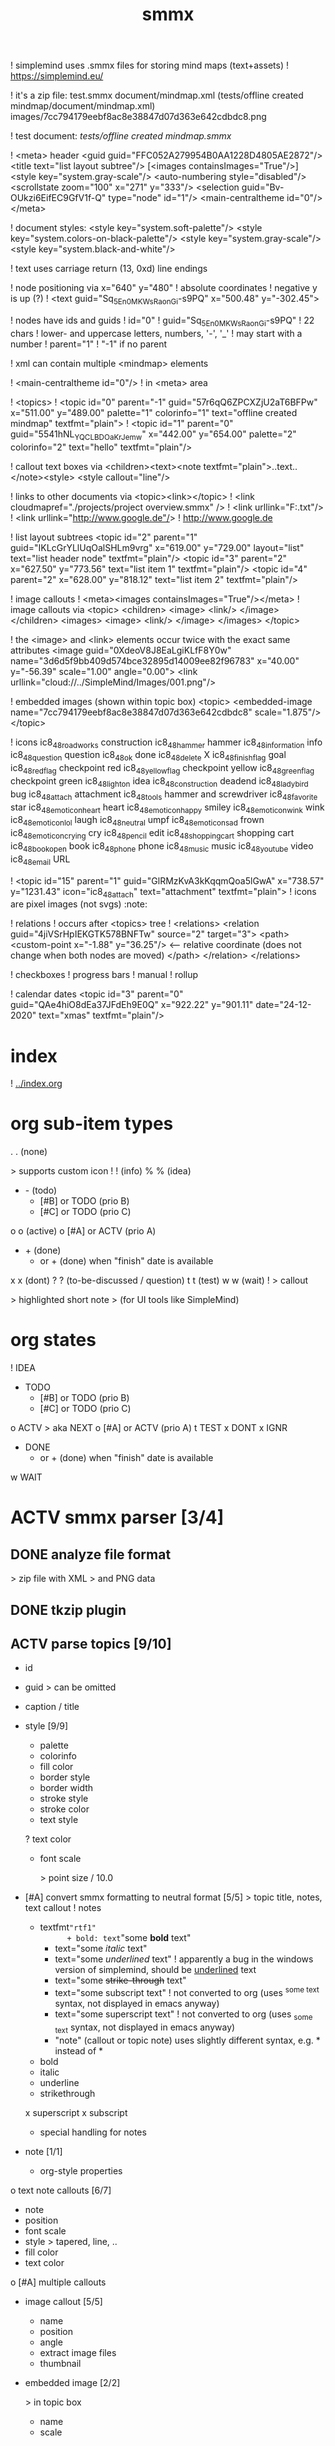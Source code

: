 ﻿#+TITLE: smmx
#+smmx-root-position: 379.71;543.7
#+smmx-style-key: system.black-and-white
#+smmx-info-position: 0;-70
#+TODO: IDEA TODO ACTV TEST DONT IGNR NOTE QUES | DONE

! simplemind uses .smmx files for storing mind maps (text+assets)
   ! https://simplemind.eu/


! it's a zip file:
   test.smmx
   document/mindmap.xml  (tests/offline created mindmap/document/mindmap.xml)
   images/7cc794179eebf8ac8e38847d07d363e642cdbdc8.png

! test document: [[tests/offline created mindmap.smmx]]

! <meta> header
   <guid guid="FFC052A279954B0AA1228D4805AE2872"/>
   <title text="list layout subtree"/>
   [<images containsImages="True"/>]
   <style key="system.gray-scale"/>
   <auto-numbering style="disabled"/>
   <scrollstate zoom="100" x="271" y="333"/>
   <selection guid="Bv-OUkzi6EifEC9GfV1f-Q" type="node" id="1"/>
   <main-centraltheme id="0"/>
   </meta>

! document styles:
   <style key="system.soft-palette"/>
   <style key="system.colors-on-black-palette"/>
   <style key="system.gray-scale"/>
   <style key="system.black-and-white"/>

! text uses carriage return (13, 0xd) line endings

! node positioning via x="640" y="480"
   ! absolute coordinates
   ! negative y is up (?)
      ! <text guid="Sq_5En0MKWsRaonGi-s9PQ" x="500.48" y="-302.45">


! nodes have ids and guids
   ! id="0"
   ! guid="Sq_5En0MKWsRaonGi-s9PQ"
      ! 22 chars
      ! lower- and uppercase letters, numbers, '-', '_'
      ! may start with a number
   ! parent="1"
      ! "-1" if no parent


! xml can contain multiple <mindmap> elements

! <main-centraltheme id="0"/>
   ! in <meta> area


! <topics>
   ! <topic id="0" parent="-1" guid="57r6qQ6ZPCXZjU2aT6BFPw" x="511.00" y="489.00" palette="1" colorinfo="1" text="offline created mindmap" textfmt="plain">
   ! <topic id="1" parent="0" guid="5541hNL_YQCLBDOaKrJemw" x="442.00" y="654.00" palette="2" colorinfo="2" text="hello" textfmt="plain"/>


! callout text boxes via <children><text><note textfmt="plain">..text..</note><style>
   <style callout="line"/>

! links to other documents via <topic><link></topic>
   ! <link cloudmapref="./projects/project overview.smmx" />
   ! <link urllink="F:\tmp\bla.txt"/>
   ! <link urllink="http://www.google.de"/>
      ! http://www.google.de


! list layout subtrees
   <topic id="2" parent="1" guid="IKLcGrYLlUqOalSHLm9vrg" x="619.00" y="729.00" layout="list" text="list header node" textfmt="plain"/>
   <topic id="3" parent="2" x="627.50" y="773.56" text="list item 1" textfmt="plain"/>
   <topic id="4" parent="2" x="628.00" y="818.12" text="list item 2" textfmt="plain"/>

! image callouts
   ! <meta><images containsImages="True"/></meta>
   ! image callouts via
      <topic>
      <children>
      <image>
      <link/>
      </image>
      </children>
      <images>
      <image>
      <link/>
      </image>
      </images>
      </topic>

      ! the <image> and <link> elements occur twice with the exact same attributes
         <image guid="0XdeoV8J8EaLgiKLfF8Y0w" name="3d6d5f9bb409d574bce32895d14009ee82f96783" x="40.00" y="-56.39" scale="1.00" angle="0.00">
         <link urllink="cloud://../SimpleMind/Images/001.png"/>


! embedded images (shown within topic box)
   <topic>
   <embedded-image name="7cc794179eebf8ac8e38847d07d363e642cdbdc8" scale="1.875"/>
   </topic>

! icons
   ic8_48_roadworks       construction
   ic8_48_hammer          hammer
   ic8_48_information     info
   ic8_48_question        question
   ic8_48_ok              done
   ic8_48_delete          X
   ic8_48_finish_flag     goal
   ic8_48_red_flag        checkpoint red
   ic8_48_yellow_flag     checkpoint yellow
   ic8_48_green_flag      checkpoint green
   ic8_48_light_on        idea
   ic8_48_construction    deadend
   ic8_48_ladybird        bug
   ic8_48_attach          attachment
   ic8_48_tools           hammer and screwdriver
   ic8_48_favorite        star
   ic8_48_emoticon_heart  heart
   ic8_48_emoticon_happy  smiley
   ic8_48_emoticon_wink   wink
   ic8_48_emoticon_lol    laugh
   ic8_48_neutral         umpf
   ic8_48_emoticon_sad    frown
   ic8_48_emoticon_crying cry
   ic8_48_pencil          edit
   ic8_48_shopping_cart   shopping cart
   ic8_48_book_open       book
   ic8_48_phone           phone
   ic8_48_music           music
   ic8_48_youtube         video
   ic8_48_email           URL

    ! <topic id="15" parent="1" guid="GlRMzKvA3kKqqmQoa5lGwA" x="738.57" y="1231.43" icon="ic8_48_attach" text="attachment" textfmt="plain">
    ! icons are pixel images (not svgs)                                  :note:


! relations
   ! occurs after <topics> tree
   ! <relations>
      <relation guid="4jiVSrHpIEKGTK578BNFTw" source="2" target="3">
      <path>
      <custom-point x="-1.88" y="36.25"/>   <--  relative coordinate (does not change when both nodes are moved)
      </path>
      </relation>
      </relations>


! checkboxes
! progress bars
    ! manual
    ! rollup


! calendar dates
   <topic id="3" parent="0" guid="QAe4hiO8dEa37JFdEh9E0Q" x="922.22" y="901.11" date="24-12-2020" text="xmas" textfmt="plain"/>
* index
   :PROPERTIES:
   :was-main: t
   :smmx-position: 258.93;431.02
   :smmx-icon: arrow_left
   :END:
   ! [[../index.org]]

* org sub-item types
   :PROPERTIES:
   :was-main: t
   :smmx-position: 974.34;-326.47
   :smmx-list: t
   :END:
   . . (none)
      :PROPERTIES:
      :smmx-text-callout-position: 83.08;-41.55
      :END:
      > supports custom icon
   ! ! (info)
   % % (idea)
   - -  (todo)
            - [#B] or TODO (prio B)
            - [#C] or TODO (prio C)
   o o (active)
            o [#A] or ACTV (prio A)
   - + (done)
            + or + (done) when "finish" date is available
   x x (dont)
   ? ? (to-be-discussed / question)
   t t (test)
   w w (wait)
   ! > callout
      :PROPERTIES:
      :smmx-text-callout-position: 87.85;-60.4
      :END:
      > highlighted short note
      > (for UI tools like SimpleMind)

* org states
   :PROPERTIES:
   :was-main: t
   :smmx-position: 608.69;-174.13
   :smmx-list: t
   :END:
   ! IDEA
   - TODO
            - [#B] or TODO (prio B)
            - [#C] or TODO (prio C)
   o ACTV
      > aka NEXT
            o [#A] or ACTV (prio A)
   t TEST
   x DONT
   x IGNR
   - DONE
            + or + (done) when "finish" date is available
   w WAIT





* ACTV smmx parser [3/4] 
** DONE analyze file format
    > zip file with XML
    > and PNG data

** DONE tkzip plugin

** ACTV parse topics [9/10] 
    + id
    + guid
       > can be omitted
    + caption / title
    + style [9/9] 
       :PROPERTIES:
       :hide: 
       :END:
       + palette
       + colorinfo
       + fill color
       + border style
       + border width
       + stroke style
       + stroke color
       + text style
       ? text color
       + font scale
          :PROPERTIES:
          :smmx-text-callout-position: 34.55;-49.64
          :END:
          > point size / 10.0
    + [#A] convert smmx formatting to neutral format [5/5] 
       > topic title, notes, text callout
       ! notes
          + textfmt="rtf1"
                 + bold: text="some *bold* text"
                 + text="some /italic/ text"
                 + text="some /underlined/ text"
                    ! apparently a bug in the windows version of simplemind, should be _underlined_ text
                 + text="some +strike-through+ text"
                 + text="some subscript text"
                    ! not converted to org (uses ^{some text} syntax, not displayed in emacs anyway)
                 + text="some superscript text"
                    ! not converted to org (uses _{some text} syntax, not displayed in emacs anyway)
                 + "note" (callout or topic note) uses slightly different syntax, e.g. * instead of *
       + bold
       + italic
       + underline
       + strikethrough
       x superscript
       x subscript
       + special handling for notes
    + note [1/1] 
       :PROPERTIES:
       :hide: 
       :END:
       + org-style properties
    o text note callouts [6/7] 
       + note
       + position
       + font scale
       + style
          > tapered, line, ..
       + fill color
       + text color
       o [#A] multiple callouts
    + image callout [5/5] 
       :PROPERTIES:
       :hide: 
       :END:
       + name
       + position
       + angle
       + extract image files
       + thumbnail
    + embedded image [2/2] 
       :PROPERTIES:
       :hide: 
       :END:
       > in topic box
       + name
       + scale
    + calendar date


** DONE parse relations [5/5] 
    :PROPERTIES:
    :hide: 
    :END:
    + any
    + parent
    + text callout [2/2] 
       + position
       + style [3/3] 
          > tapered, line, ..
          + textcolor
          + fillcolor
          + font scale
    + custom curve point
    + style [5/5] 
       :PROPERTIES:
       :hide: 
       :END:
       + shape
       + arrows
       + line style
       + line width
       + color


* DONE smmx to md [7/7] 
** DONE outline headers
** DONE list subtrees
** DONE topic note

** DONE text notes [1/1] 
    :PROPERTIES:
    :hide: 
    :END:
    + single note
    x multiple notes


** DONE image [2/2] 
    + callout
    + embedded


** DONE links [1/1] 
    :PROPERTIES:
    :hide: 
    :END:
    + replace .smmx by .html or .md


** DONE xrefs [3/3] 
    :PROPERTIES:
    :hide: 
    :END:
    + relations
    + parent-relation
    + relation callouts


* DONE org parser [7/7] 
** DONE global properties
    configurable task names

** DONE document title
    :PROPERTIES:
    :smmx-text-callout-position: 47.78;-45.84
    :END:
    > #+TITLE: My Document


** DONE item header + meta data [4/4] 
    :PROPERTIES:
    :hide: 
    :END:
    + state
    + tags [2/2] 
       :PROPERTIES:
       :hide: 
       :END:
       + before title
          > my preference
       + after title
          > org-mode col 73
    + priority
    + rollup progress [3/3] 
       :PROPERTIES:
       :hide: 
       :END:
       * myitem [2/3]
       * myitem [50%]
       + percent
       + item count
       + recursive option
          > cookie_data property


** DONE nested headers **
** DONE general info nodes
    > above todo items
    > for arbitrary quick notes

** DONE todo.txt style task trees
    > !.-toxw+?>


** DONE node line data [6/6] 
    + text / note
    + callout lines
       > > callout
    + links
    x anchors <<>>
    + properties
       :PROPERTIES:
       :effort: 01:00
       :ordered: t
       :blocker: previous-sibling    or task_id
       :priority: 1000
       :allocate: dev
       :resource_id: doc
       :limits: { dailymax 6.4h }
       :smmx-text-callout-position: 36.6;-73.21
       :END:
       > time tracking
       > effort estimation
       > project planning
       > (taskjuggler)
       or
       CLOSED: <2020-12-24>
       clock time
       http://www.personal.psu.edu/bam49/notebook/org-mode-for-research/
       taskjuggler
       https://orgmode.org/worg/org-tutorials/org-taskjuggler.html
       http://taskjuggler.org/tj3/manual/Installation.html
       * mytask
       *** Peter Murphy

    + plan [4/4] 
       :PROPERTIES:
       :hide: 
       :END:
       + SCHEDULED
       + DEADLINE
       + build task dependencies
       + build resource list [1/1] 
          :PROPERTIES:
          :hide: 
          :END:
          x groups
             > use tags instead,
             > e.g. devs, hw, sw, pm, ..
          + resource availability [1/1] 
             > may be bound by
             > other projects
             + avail property
                > or limits extension
    + timestamps [3/3] 
       :PROPERTIES:
       :hide: 
       :END:
       + creation date
          > ! 06Jan2020
       + mod. dates
          > ! C:07Jan2020
       + finish date
          > ! F:06Jan2020


* TODO org to org [0/1] 
   :PROPERTIES:
   :smmx-text-callout-position: 30.83;54.92
   :END:
   > echo

** ACTV cmdline options [1/3] 
    + filter
    o [#A] remove smmx properties
    o [#A] stop recursion at norecurse property


* ACTV org to smmx [8/13] 

** DONE layout [5/5] 
    :PROPERTIES:
    :smmx-relation: target="org-sub-item-types" position=-54.29;-334.04 text="see" text-position=10.86;1.55 text-color=#ffffff text-fill-color=#d20000
    :smmx-relation: target="org-states" position=-85.22;-290.49 text="see" text-position=-6.21;-4.66 text-color=#ffffff text-fill-color=#d20000
    :END:
    + use topdown layout
    + create pages when number of toplevel nodes exceeds 20
       > page nodes
    + global #+smmx-layout+ property
    + allow freeform layout when all nodes have positions
    + switch to list layout for child_nodes
       > todo.txt style trees


** DONE info nodes [3/3] 
    :PROPERTIES:
    :hide: 
    :smmx-text-callout-position: 54.41;-47.7
    :END:
    > before first task node
    ! virtual, not present in .org view
    + move info nodes to info main node
    + as "info" topic org note
    + or as "info" topic subtree (list)


** DONE root node [2/2] 
    ! virtual, not present in .org view
    + store global properties in note
    + store position in global property [1/1] 
       + #+smmx-root-position


** DONE main nodes
    > other freeform nodes


** IGNR item organization?
    :PROPERTIES:
    :hide: 
    :END:
    ! sort by tag, then by sequence index
    - by tag ? [0/1] 
       - [#B] need tag hierarchy [0/1] 
          - [#C] use tag order
    - by date ?


** DONE topic names [1/1] 
    :PROPERTIES:
    :hide: 
    :END:
    X adaptive font size
       > long title = small font
       + already done by ui
    x abbreviate
       :PROPERTIES:
       :smmx-text-callout-position: 65;-45.28
       :END:
       > remaining text becomes note
       ! can’t do that, needed for conversion back to .org
    + keep as-is


** ACTV progress [2/3] 
    + count
    o [#A] percent
    + cookie-data recursive


** DONE text lines [2/2] 
    > note
    + store textlines in note
    + [#A] convert org formatting to smmx [4/4] 
       :PROPERTIES:
       :hide: 
       :END:
       + bold
       + italic
       + underline
       + strikethrough


** DONE meta info [12/12] 
    :PROPERTIES:
    :hide: 
    :smmx-text-callout-position: 78.79;-49.79
    :END:
    > *store in note as org properties*
    + org-prio
       :PROPERTIES:
       :smmx-text-callout-position: 45;-44.95
       :END:
       > priority (A, B, C)
    + org-tags
       :PROPERTIES:
       :smmx-text-callout-position: 25;-49.11
       :END:
       > :tag:list:
    x original sequence index
    + org-scheduled
       :PROPERTIES:
       :smmx-text-callout-position: 4.17;-52.45
       :END:
       > SCHEDULED:
    + org-deadline
       > DEADLINE:
    x org-num-spaces
    x org-num-asterisks
    + org-layout list
       :PROPERTIES:
       :smmx-text-callout-position: 62.22;-49.95
       :END:
       > todo list style child nodes
    + org-empty-line-after-node
    + ! date
    + ! Cdate
       :PROPERTIES:
       :smmx-text-callout-position: 63.28;-49.79
       :END:
       > multiple occurences
    + ! Fdate
    + generic properties
       ! task_id, resource_id, allocate, vacation, ..
          :PROPERTIES:
          :smmx-text-callout-position: 40;-51.45
          :smmx-text-callout-fill-color: #ffffff
          :END:
          > e.g. taskjuggler attribs
    + smmx-calendar-date-type
       :PROPERTIES:
       :smmx-text-callout-position: 12.22;-46.61
       :END:
       > scheduled, deadline, create, finish
    + restore smmx attribs from properties [16/16] 
       :PROPERTIES:
       :hide: 
       :END:
       + global properties [3/3] 
          + #+smmx-info-position
             :PROPERTIES:
             :smmx-text-callout-position: -15.56;-47.72
             :END:
             > x;y
          + #+smmx-root-position
          + #+smmx-style-key
       + smmx-position
       + smmx-palette
       + smmx-colorinfo
       + smmx-icon
       + smmx-text-style
       + smmx-font-scale
       + smmx-list
       + smmx-list-md
       + smmx-hull-visible
       + smmx-collapsed [1/1] 
          + hide
             :PROPERTIES:
             :smmx-text-callout-position: 10;-47.72
             :END:
             > preferred name
       + smmx-fill-color
       + smmx-border-style
       + smmx-border-width
       + smmx-stroke-style
       + smmx-stroke-color
       x smmx-calendar-date


** DONE icon [3/3] 
    + state to icon [2/2] 
       + child nodes
       + sub tree nodes
    + restore from smmx-icon

    + resource_id [2/2] 
       + resource_type [5/5] 
          :PROPERTIES:
          :smmx-text-callout-position: 28.18;-51.46
          :END:
          > taskjuggler extension
          + male
          + female
          + group
          + manager
          + dev
       + generic resource icon
          :PROPERTIES:
          :smmx-text-callout-position: 48.32;-48.82
          :END:
          > unspecified :resource_type:


** ACTV links [2/3] 
    + first link becomes topic link
       > leaf nodes only
    + preserve link lists
       > multiple link info
       > child nodes
    o [#A] replace .org link suffix by .smmx


** ACTV callouts [1/2] 
    :PROPERTIES:
    :hide: 
    :END:
    + text note [6/6] 
       + text
       + smmx-text-callout-position
       + dont save default pos
          > 0;-50
       + smmx-text-callout-style
          > tapered, line, ..
       + smmx-text-callout-text-color
       + smmx-text-callout-fill-color
    - image


** TODO norecurse property [0/2] 
    :PROPERTIES:
    :hide: 
    :END:
    - skip subtree entirely [0/1] 
       > e.g. for PM
       - sum sub/child efforts and add to subtree header
    - OR export subtree as org-mode note
       > temporarly hide / collapse technical details


** ACTV cmdline options [1/3] 
    :PROPERTIES:
    :hide: 
    :END:
    - fold all subitem branches
    + use rollup checkboxes when item has subitems
    o filter [1/4] 
       + filter by tags [2/2] 
          + any
          + all
       - filter by state
       - filter by date
       - keep parent nodes during export
          > for merge later on


** DONT merge mode
    :PROPERTIES:
    :hide: 
    :END:
    > keep smmx layout of
    > unchanged nodes
    ! or to md, merge, back to smmx


* ACTV smmx to org [5/9] 

** DONE global properties [3/3] 
    :PROPERTIES:
    :hide: 
    :END:
    + smmx-info-position
    + smmx-root-position
    + smmx-style-key
    ? smmx-layout


** DONE info node note to child hierarchy [1/1] 
    + parse properties


** DONE topic properties [14/14] 
    :PROPERTIES:
    :hide: 
    :END:
    + smmx-position [1/1] 
       + not when parent node uses list or top-down layout
    + smmx-palette
    + smmx-colorinfo
    + smmx-text-style
    + smmx-text-scale
    + smmx-list
    + smmx-list-md
    + smmx-hull-visible
       :PROPERTIES:
       :smmx-text-callout-position: 10;-49.95
       :END:
       > show branch borders
    + smmx-collapsed
    + smmx-fill-color
    + smmx-border-style
       "sbsNone"
       "sbsHalfRound"
       "sbsDropRoundRect"
       "sbsRoundRect"
    + smmx-border-width
    + smmx-stroke-style
       "solid",
       "dash-s",
       "dash-m",
       "dash-l"
    + smmx-stroke-color
    x text wrap pos
       > via
       >  => remove


** DONE icon to state [3/3] 
    :PROPERTIES:
    :hide: 
    :END:
    + task state
    + priority [3/3] 
       + next (a)
       + later (b)
       + nice to have (c)
    + resource type
       > when resource-id is present


** ACTV checkbox to item state [1/2] 
    + override when checked / DONE
    o rollup progress [1/2] 
       + count
       o [#A] percent


** ACTV text note [7/8] 
    + text
    + callout text to "> description" line
    + smmx-text-callout-position
       > relative coordinate
    + smmx-text-callout-style
       "line",
       "tapered"
    + smmx-text-callout-text-color
    + smmx-text-callout-font-scale
    + smmx-text-callout-fill-color
    - [#A] multiple notes [0/1] 
       - merge


** DONE icon
    :PROPERTIES:
    :smmx-text-callout-position: 86.98;-57.39
    :END:
    > converted to org state (if available)
    > preserve custom icon otherwise


** ACTV links [1/2] 
    + link to info node
    o [#A] replace .smmx suffix by .org


** ACTV preserve smmx properties [2/3] 
    > convert to org-mode properties
    + embedded-image [2/2] 
       :PROPERTIES:
       :hide: 
       :END:
       + name
       + scale
    + image [6/6] 
       :PROPERTIES:
       :hide: 
       :END:
       + name
       + thumbnail
          > preview
       + external links
       + scale
       + angle
       + extract to local fs
    o xref relations [9/10] 
       > out of tree nodes
       x create links and <<anchors>>
       + target
       + parent
       + store id properties when needed [1/1] 
          :PROPERTIES:
          :hide: 
          :END:
          + generate anchors from title
       - position
          > path custom point
       + line-style
       + target-arrow
       + source arrow
       + line-width
       + color
       + text callout


* TODO org merge [0/2] 
   :PROPERTIES:
   :hide: 
   :END:
** NOTE merge items from one org file into another
    > e.g. after editing a
    > filtered view

** TODO find insert points
** TODO find moved nodes


* IDEA conversion manager
   :PROPERTIES:
   :hide: 
   :END:
** NOTE set project directory
    :PROPERTIES:
    :smmx-text-callout-position: 91.88;-53.33
    :END:
    > contains .org, .smmx, .md, .html files


** NOTE check file modification dates
    - check dir modification date (reflects last file modification on windows)


** QUES create backup-<date>.zip before auto-conversion
    ? or copy target file to cyclic backup dir ?
    ? org push to git


** NOTE auto-convert newer to older files
    - smmx => org
    - org => smmx
    - md => html


** NOTE manually convert
    + smmx => md
    + html => docx


* IDEA org scheduler
   :PROPERTIES:
   :hide: 
   :END:
** NOTE find dependencies
** NOTE place tasks on timeline


* IDEA org plan to html
   :PROPERTIES:
   :hide: 
   :END:

** TODO project plan [0/2] 
    - Gantt graphs [0/2] 
       - via tables
       - later JS editable graphs [0/1] 
          > nsc?
          - copy new org file to clipboard
    - stats [0/3] 
       - total effort
       - total effort by tag
       - total effort by resource


** TODO task list / outline [0/1] 
    > can be imported to word
    > e.g. for technical proposals
    - enumerate


** TODO milestones [0/1] 
    - releases


* IDEA org to xlsx
** TODO tkxlsx plugin
    > via libxlsxwriter
    ! [[https://libxlsxwriter.github.io/tutorial01.html]]

** TODO WBS export
** DONE Gantt graph project plan export
    ! Gantt graphs in Excel
       :PROPERTIES:
       :was-main: t
       :END:
       ! [[https://support.office.com/en-us/article/present-your-data-in-a-gantt-chart-in-excel-f8910ab4-ceda-4521-8207-f0fb34d9e2b6]]


* IDEA org to csv

* IDEA org to source
   :PROPERTIES:
   :hide: 
   :END:
** TODO .h or .tks output suffix

** TODO classes [0/5] 
    - exceptions
    - defines
    - enums
    - members [0/1] 
       - type [0/2] 
          - static
          - non-static
    o methods [1/2] 
       - type [0/2] 
          - static
          - non-static
       + add <method_*.png> decorator depending on method name
          ! method_*.png


** TODO modules [0/2] 
    - multi module
    - extract dirname from output path


** TODO project templates [0/3] 
    - YAC plugin
    - console app
    - UI app

